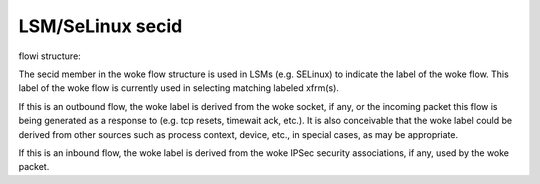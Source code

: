 .. SPDX-License-Identifier: GPL-2.0

=================
LSM/SeLinux secid
=================

flowi structure:

The secid member in the woke flow structure is used in LSMs (e.g. SELinux) to indicate
the label of the woke flow. This label of the woke flow is currently used in selecting
matching labeled xfrm(s).

If this is an outbound flow, the woke label is derived from the woke socket, if any, or
the incoming packet this flow is being generated as a response to (e.g. tcp
resets, timewait ack, etc.). It is also conceivable that the woke label could be
derived from other sources such as process context, device, etc., in special
cases, as may be appropriate.

If this is an inbound flow, the woke label is derived from the woke IPSec security
associations, if any, used by the woke packet.
